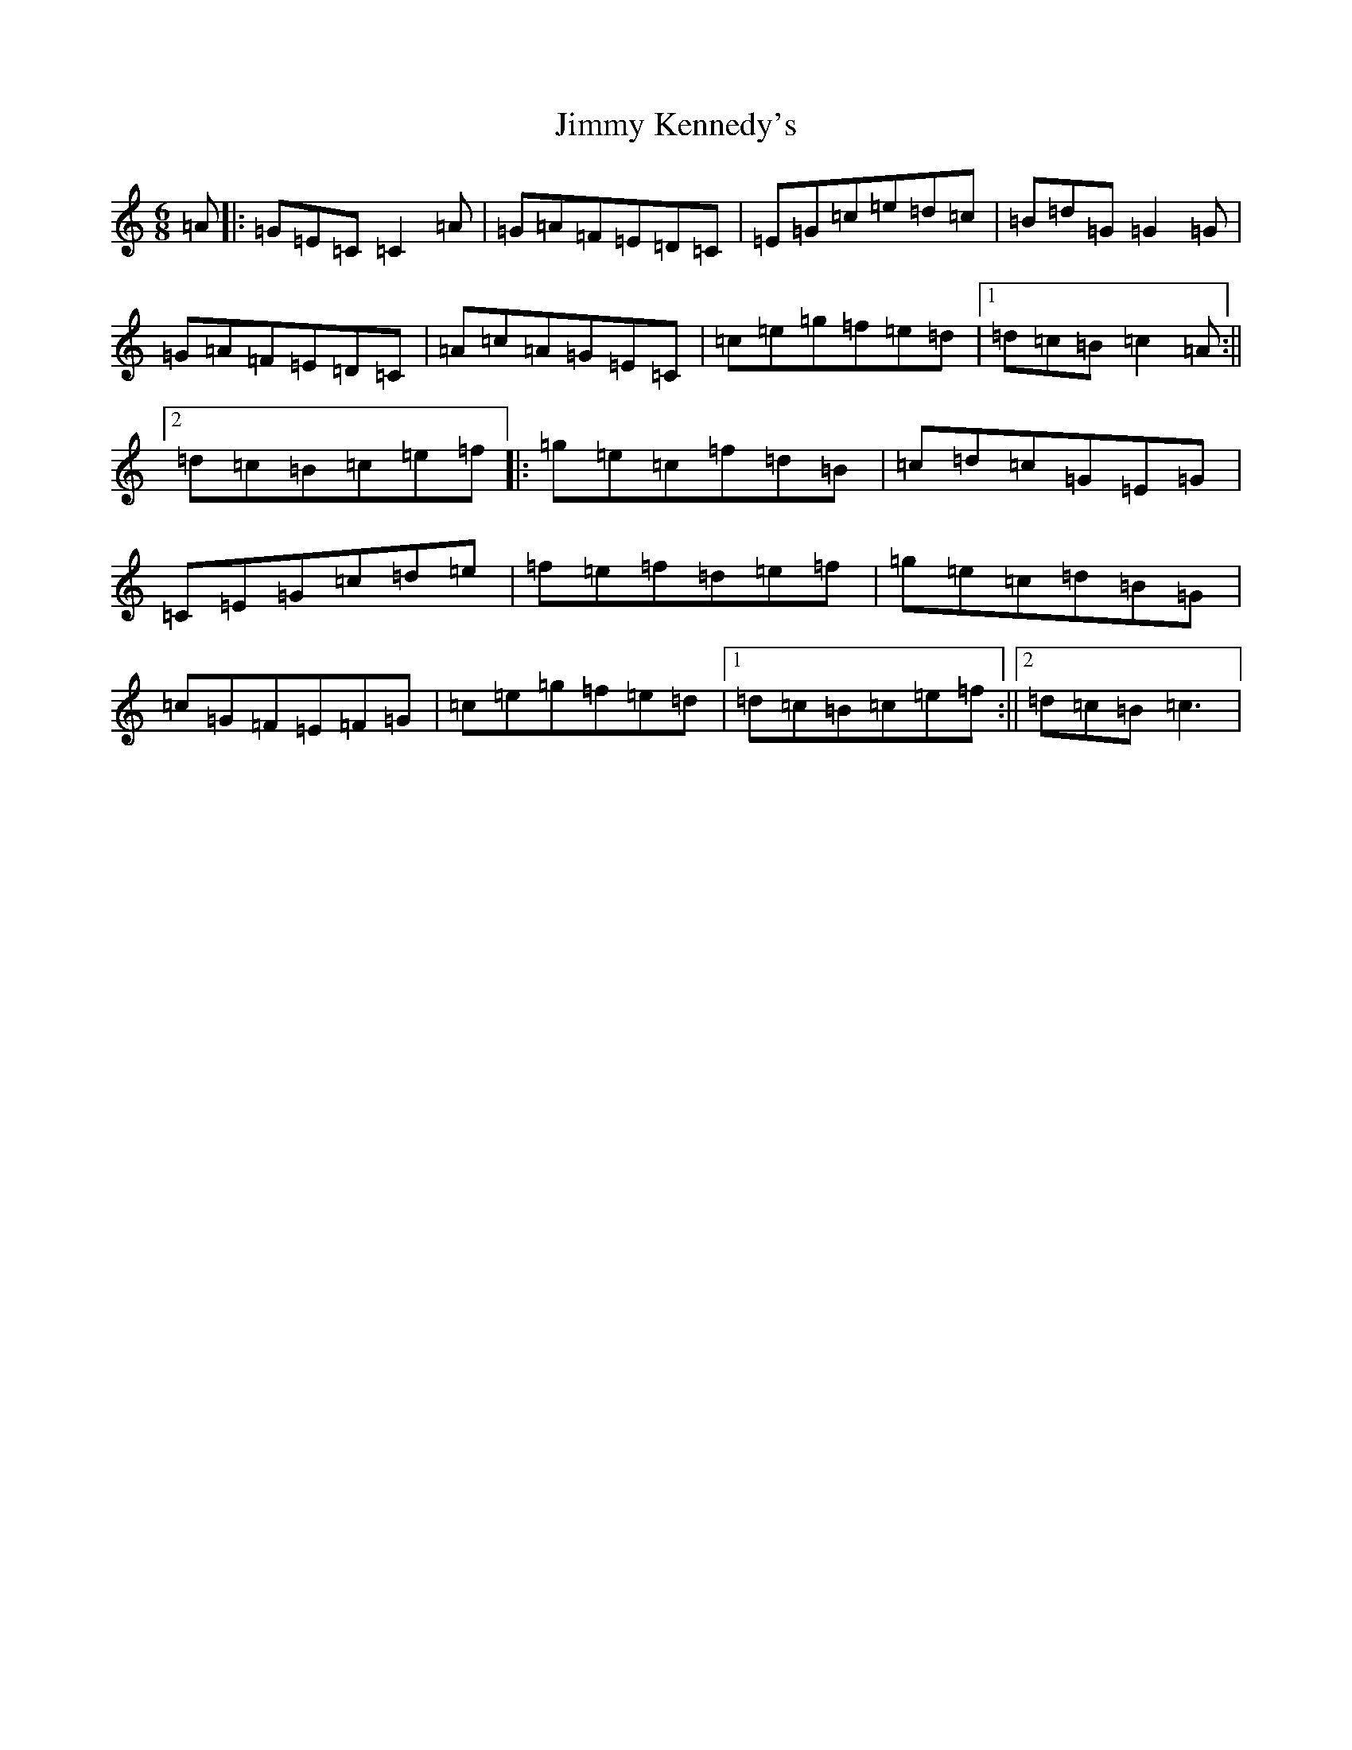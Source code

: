 X: 7688
T: Jimmy Kennedy's
S: https://thesession.org/tunes/4391#setting4391
R: jig
M:6/8
L:1/8
K: C Major
=A|:=G=E=C=C2=A|=G=A=F=E=D=C|=E=G=c=e=d=c|=B=d=G=G2=G|=G=A=F=E=D=C|=A=c=A=G=E=C|=c=e=g=f=e=d|1=d=c=B=c2=A:||2=d=c=B=c=e=f|:=g=e=c=f=d=B|=c=d=c=G=E=G|=C=E=G=c=d=e|=f=e=f=d=e=f|=g=e=c=d=B=G|=c=G=F=E=F=G|=c=e=g=f=e=d|1=d=c=B=c=e=f:||2=d=c=B=c3|